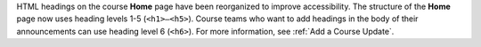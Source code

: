 HTML headings on the course **Home** page have been reorganized to improve
accessibility. The structure of the **Home** page now uses heading levels 1-5
(``<h1>–<h5>``). Course teams who want to add headings in the body of their
announcements can use heading level 6 (``<h6>``). For more information, see
:ref:`Add a Course Update`.

